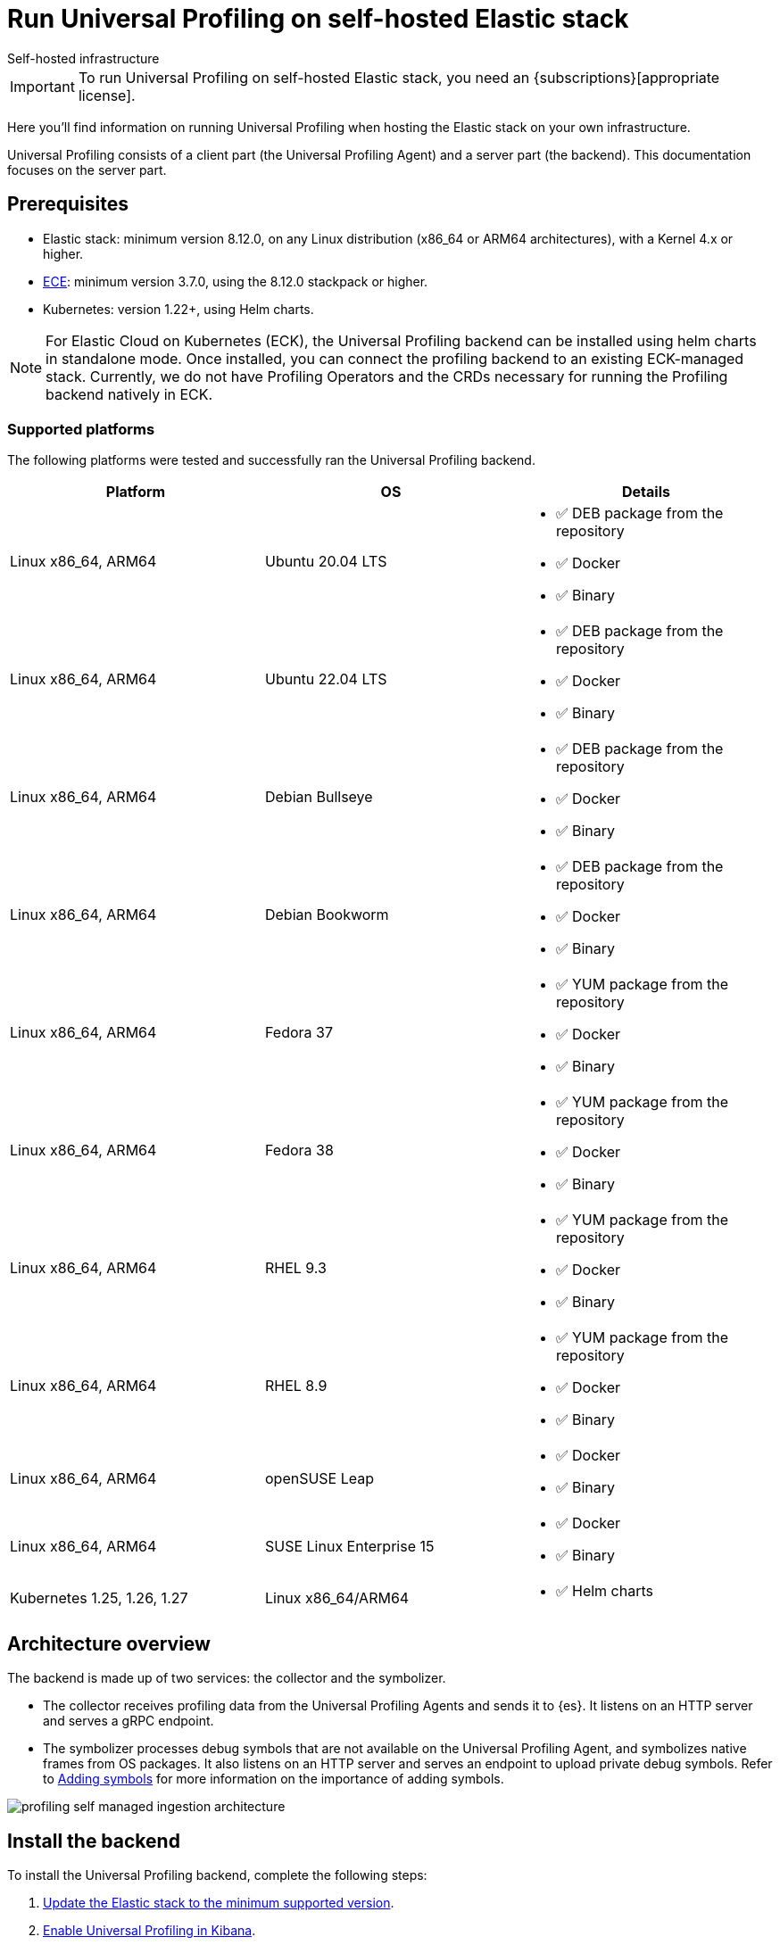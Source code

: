 [[profiling-self-managed]]
= Run Universal Profiling on self-hosted Elastic stack

++++
<titleabbrev>Self-hosted infrastructure</titleabbrev>
++++

IMPORTANT: To run Universal Profiling on self-hosted Elastic stack, you need an {subscriptions}[appropriate license].

Here you'll find information on running Universal Profiling when hosting the Elastic stack on your own infrastructure.

Universal Profiling consists of a client part (the Universal Profiling Agent) and a server part (the backend). This documentation focuses on the server part.

[discrete]
[[profiling-self-managed-supported-platforms]]
== Prerequisites

* Elastic stack: minimum version 8.12.0, on any Linux distribution (x86_64 or ARM64 architectures), with a Kernel 4.x or higher.
* https://www.elastic.co/ece[ECE]: minimum version 3.7.0, using the 8.12.0 stackpack or higher.
* Kubernetes: version 1.22+, using Helm charts.

NOTE: For Elastic Cloud on Kubernetes (ECK), the Universal Profiling backend can be installed using helm charts in standalone mode.
Once installed, you can connect the profiling backend to an existing ECK-managed stack.
Currently, we do not have Profiling Operators and the CRDs necessary for running the Profiling backend natively in ECK.

[discrete]
[[profiling-self-managed-backend-support-matrix]]
=== Supported platforms

The following platforms were tested and successfully ran the Universal Profiling backend.

|====
| Platform | OS | Details

| Linux x86_64, ARM64
| Ubuntu 20.04 LTS
a| * ✅ DEB package from the repository
* ✅ Docker
* ✅ Binary

| Linux x86_64, ARM64
| Ubuntu 22.04 LTS
a| * ✅ DEB package from the repository
* ✅ Docker
* ✅ Binary

| Linux x86_64, ARM64
| Debian Bullseye
a| * ✅ DEB package from the repository
* ✅ Docker
* ✅ Binary

| Linux x86_64, ARM64
| Debian Bookworm
a| * ✅ DEB package from the repository
* ✅ Docker
* ✅ Binary

| Linux x86_64, ARM64
| Fedora 37
a| * ✅ YUM package from the repository
* ✅ Docker
* ✅ Binary

| Linux x86_64, ARM64
| Fedora 38
a| * ✅ YUM package from the repository
* ✅ Docker
* ✅ Binary

| Linux x86_64, ARM64
| RHEL 9.3
a| * ✅ YUM package from the repository
* ✅ Docker
* ✅ Binary

| Linux x86_64, ARM64
| RHEL 8.9
a| * ✅ YUM package from the repository
* ✅ Docker
* ✅ Binary

| Linux x86_64, ARM64
| openSUSE Leap
a| * ✅ Docker
* ✅ Binary

| Linux x86_64, ARM64
| SUSE Linux Enterprise 15
a| * ✅ Docker
* ✅ Binary

| Kubernetes 1.25, 1.26, 1.27
| Linux x86_64/ARM64
a| * ✅ Helm charts
|====

[discrete]
[[profiling-self-managed-architecture-overview]]
== Architecture overview

The backend is made up of two services: the collector and the symbolizer.

* The collector receives profiling data from the Universal Profiling Agents and sends it to {es}.
It listens on an HTTP server and serves a gRPC endpoint.
* The symbolizer processes debug symbols that are not available on the Universal Profiling Agent, and symbolizes native frames from OS packages.
It also listens on an HTTP server and serves an endpoint to upload private debug symbols.
Refer to <<profiling-add-symbols, Adding symbols>> for more information on the importance of adding symbols.

[role="screenshot"]
image::images/profiling-self-managed-ingestion-architecture.png[]

[[profiling-self-managed-installation]]
== Install the backend

To install the Universal Profiling backend, complete the following steps:

. <<profiling-self-managed-updating, Update the Elastic stack to the minimum supported version>>.
. <<profiling-self-managed-enable-kibana, Enable Universal Profiling in Kibana>>.
. <<profiling-self-managed-setup-kibana, Set up Universal Profiling in Kibana>>.
. <<profiling-self-managed-running, Run the backend applications>>.
. <<profiling-self-managed-install-next-steps, Next steps>>.

If you face any issues during installation, refer to <<profiling-self-managed-troubleshooting, Troubleshooting Universal Profiling backend>>.

After the Universal Profiling installation is complete, refer to <<profiling-self-managed-ops, Operating the Universal Profiling backend>> for more on monitoring and scaling the backend.

[[profiling-self-managed-updating]]
=== Step 1: Update the stack

To install the Universal Profiling backend, you need to be running the minimum supported version of the Elastic stack.
Refer to the following instructions to update the stack on your platform:

* <<profiling-self-managed-updating-ece>>
* <<profiling-self-managed-updating-self-managed>>
* <<profiling-self-managed-updating-k8s>>

[discrete]
[[profiling-self-managed-updating-ece]]
=== ECE

Update ECE to version 3.7.0 or higher, following the https://www.elastic.co/downloads/enterprise[installations instructions].

[discrete]
[[profiling-self-managed-updating-self-managed]]
=== Self-managed Elastic stack

WARNING: We don't currently support running the backend applications through Elastic Agent.

. Deploy a minimum version 8.12.0 of the Elastic stack (Elasticsearch, Kibana).
. Ensure the machines hosting the Universal Profiling backend run a Linux kernel version 4.x or higher.

[discrete]
[[profiling-self-managed-updating-k8s]]
=== Kubernetes

We don't currently support running the _backend_ applications through ECK, but, if you're running an Elastic stack through ECK, you can still connect the Universal Profiling backend applications to it.

. Update the ECK deployment you want to enable Universal Profiling to 8.12.0 or higher.
. If you're not using ECK, ensure your deployments of Elasticsearch and Kibana are configured to use the minimum supported version (8.12.0 or higher).

Continue to <<profiling-self-managed-enable-kibana>>.

[[profiling-self-managed-enable-kibana]]
=== Step 2: Enable Universal Profiling in Kibana

Configure {kib} to enable the Universal Profiling plugin with the following configuration:

[source,yaml]
----
xpack.profiling.enabled: true
----

Refer to the steps for your platform to deploy update the configuration.

[discrete]
=== ECE

Install the 8.12.0 stackpack or higher.
Refer to {ece-ref}/ece-manage-elastic-stack.html#ece-manage-elastic-stack[ECE manage elastic stack] for more information.

In ECE, you don't need to perform any additional steps to enable the Universal Profiling plugin in Kibana.

[discrete]
=== Self-managed Elastic stack

. Edit the Kibana YAML configuration file, usually named `kibana.yml` by adding previous configuration line.
. Restart Kibana to reload the configuration.

[discrete]
=== Kubernetes

If you're using ECK, add the previous configuration line to the `kibana.k8s.elastic.co/v1` CRD, placing it under the `spec.config` key.
Refer to the {eck-ref}/k8s-kibana-advanced-configuration.html#k8s-kibana-configuration[ECK documentation] for more on configuring {kib}.

If you're not using ECK, edit the `secret` or `configMap` holding the `kibana.yml` configuration file.
Add the previously mentioned config line, and then perform a rolling restart of the Kibana deployment to reload the configuration.

Continue to <<profiling-self-managed-setup-kibana>>.

[[profiling-self-managed-setup-kibana]]
=== Step 3: Set up Universal Profiling in {kib}

Follow the steps in <<profiling-configure-data-ingestion, Configure data ingestion>> to set up Universal Profiling in {kib}.

**If you're running on ECE**, you can stop after setting up Universal Profiling in {kib}. The integrations server automatically deploys the backend applications.

**If you're not running on ECE**, continue to <<profiling-self-managed-running>>.

[[profiling-self-managed-running]]
=== Step 4: Run the backend applications

The next step is to run the backend applications. To do this:

. <<profiling-self-managed-create-api-keys, Create API keys>> to authenticate the backend applications.
. Run the application on <<profiling-self-managed-running-linux, Linux>> or <<profiling-self-managed-running-kubernetes, Kubernetes>>.

[discrete]
[[profiling-self-managed-create-api-keys]]
== Create API keys

Both the collector and symbolizer need to authenticate to Elasticsearch to process profiling data.
For this, you need to create an API key for each application.

Refer to {kibana-ref}/api-keys.html#create-api-key[Create an API key] to create an API key using {kib}.
Select a *User API key* and assign the following permissions  under *Control security privileges*:

[source,json]
----
{
  "profiling": {
    "cluster": [
      "monitor"
    ],
    "indices": [
      {
        "names": [
          "profiling-*"
        ],
        "privileges": [
          "read",
          "write"
        ]
      }
    ]
  }
}
----

Store the "Encoded" version of the API keys, as you will need them to run the Universal Profiling backend.
Continue to <<profiling-self-managed-running-linux>> or <<profiling-self-managed-running-kubernetes>> for information on running the backend applications.

[discrete]
[[profiling-self-managed-running-linux]]
== Run on Linux

Before running the backend applications on Linux, we recommend creating <<profiling-self-managed-running-linux-configfile, configuration files>> to manage the applications.
CLI flags are also supported, but they might result in a more complex management of the backend applications.

Install the backend applications using one of the following options:

1. <<profiling-self-managed-install-os-packages, OS packages (DEB/RPM)>>
2. <<profiling-self-managed-running-linux-container, OCI containers>>
3. <<profiling-self-managed-running-linux-binary, Binary>>: orchestrated with your configuration management system of choice (Ansible, Puppet, Chef, Salt, etc.)

[discrete]
[[profiling-self-managed-running-linux-configfile]]
=== Create configuration files
The configuration files are in YAML format, and are composed of two top-level sections: an "application" section, and an "output" section.

The "application" section contains the configuration for the backend applications, and the "output" section contains the configuration to connect to where the data will be read and sent to.
The "application" section is named after the name of the binary.
The "output" section currently supports only Elasticsearch.

The configuration files are read from the following default locations:

* Collector: `/etc/Elastic/universal-profiling/pf-elastic-collector.yml`
* Symbolizer: `/etc/Elastic/universal-profiling/pf-elastic-symbolizer.yml`

You can customize the location of the configuration files by using the `-c` flag when running the application.

For the sake of simplicity, we will use the default locations in the examples below.
We also display the default application settings; you can refer to the comments in the YAML to understand how to customize them.

[discrete]
[[profiling-self-managed-running-linux-configfile-collector]]
==== Collector configuration file

Copy the content of the snippet below in the `/etc/Elastic/universal-profiling/pf-elastic-collector.yml` file.

Customize the content of `pf-elastic-collector.auth.secret_token` with a secret token of your choice.
This token will be used by the Universal Profiling Agent to authenticate to the collector; you cannot use an empty string as a token.
Adjust the `ssl` section if you want to protect the collector's endpoint with TLS.

Customize the content of the `output.elasticsearch` section, using the Elasticsearch endpoint and <<profiling-self-managed-create-api-keys, API key>> to set the `hosts` and `api_key` values, respectively.
Adjust the `protocol` value and other TLS related settings as needed.

.Collector configuration file
[%collapsible]
====
[source,yaml]
----
pf-elastic-collector:
  # Defines the host and port the server is listening on.
  host: "0.0.0.0:8260"

  # Verbose log output option.
  #verbose: true

  # Configure metrics exposition. Both expvar and Prometheus formats are supported. Both can be
  # configured at the same time. By default, no metrics are exposed.
  # 'prometheus_host' can only be configured with a 'host:port' pair.
  # 'expvar_host' can be configured either with a 'host:port' pair or with a Unix Domain Socket path (with a  'unix://' prefix).
  # When host:port is used, an HTTP server is exposed. The server does not support TLS.
  # An empty value disables metrics exposition for the corresponding format.
  #metrics:
  #  prometheus_host: 'localhost:9090'
  #  expvar_host: unix:///tmp/collector-metrics.sock

  # Define the suggested upper limit of memory that pf-elastic-collector should apply. Using a lower
  # amount of memory might trigger garbage collection more often.
  #memory_limit: 500M

  # Agent authorization configuration. If no methods are defined, all requests will be allowed.
  auth:
    # Define a shared secret token for authorizing agents.
    secret_token: ""

  # Controls storage of Universal Profiling agent metrics/metadata to the customer's cluster and to a
  # cluster controlled by Elastic. By default, the full set of metrics and metadata is written to
  # an Elastic-controlled cluster, and a subset of metrics and metadata to the customer
  # cluster. These are used to monitor agent health and debug/resolve issues.
  agent_metrics:
    # Do not write Universal Profiling agent metrics/metadata to a centralized (non-customer controlled)
    # cluster. This does not affect writing metrics/metadata to the customer cluster.
    #disable: false

    # Write full set of Universal Profiling agent metrics to the customer ES cluster. If false, which
    # is the default, only a limited set of CPU usage and I/O metrics will be written.
    #write_all: false

  # Enable secure communication between pf-host-agent and pf-elastic-collector.
  ssl:
    enabled: false

    # Path to file containing the certificate for server authentication.
    # Needs to be configured when ssl is enabled.
    #certificate: ''

    # Path to file containing server certificate key.
    # Needs to be configured when ssl is enabled.
    #key: ''

    # Optional configuration options for ssl communication.

    # Passphrase for decrypting the Certificate Key.
    # It is recommended to use the provided keystore instead of entering the passphrase in plain text.
    #key_passphrase: ''

    # List of supported/valid protocol versions. By default TLS versions 1.3 is enabled.
    #supported_protocols: [TLSv1.3]

    # Configure cipher suites to be used for SSL connections.
    # Note that cipher suites are not configurable for TLS 1.3.
    #cipher_suites: []

    # Configure curve types for ECDHE based cipher suites.
    #curve_types: []

#================================ Outputs =================================

# Configure the output to use when sending the data collected by pf-elastic-collector.

#-------------------------- Elasticsearch output --------------------------
output:
  elasticsearch:
    # Array of hosts to connect to.
    # Scheme and port can be left out and will be set to the default (`http` and `9200`).
    # In case you specify an additional path, the scheme is required: `http://localhost:9200/path`.
    # IPv6 addresses should always be defined as: `https://[2001:db8::1]:9200`.
    hosts: ["localhost:9200"]

    # Set gzip compression level.
    #compression_level: 0

    # Protocol - either `http` (default) or `https`.
    protocol: "https"

    # Authentication credentials - either API key or username/password.
    #api_key: "id:api_key"

    # Optional HTTP Path.
    #path: "/elasticsearch"

    # Proxy server url.
    #proxy_url: http://proxy:3128

    # The number of times a particular Elasticsearch index operation is attempted. If
    # the indexing operation doesn't succeed after this many retries, the events are
    # dropped. The default is 3.
    #max_retries: 3

    # Enable custom SSL settings. Set to false to ignore custom SSL settings for secure communication.
    #ssl.enabled: true

    # Optional SSL configuration options. SSL is off by default, change the `protocol` option if you want to enable `https`.
    #
    # Control the verification of Elasticsearch certificates. Valid values are:
    # * full, which verifies that the provided certificate is signed by a trusted
    # authority (CA) and also verifies that the server's hostname (or IP address)
    # matches the names identified within the certificate.
    # * strict, which verifies that the provided certificate is signed by a trusted
    # authority (CA) and also verifies that the server's hostname (or IP address)
    # matches the names identified within the certificate. If the Subject Alternative
    # Name is empty, it returns an error.
    # * certificate, which verifies that the provided certificate is signed by a
    # trusted authority (CA), but does not perform any hostname verification.
    #  * none, which performs no verification of the server's certificate. This
    # mode disables many of the security benefits of SSL/TLS and should only be used
    # after very careful consideration. It is primarily intended as a temporary
    # diagnostic mechanism when attempting to resolve TLS errors; its use in
    # production environments is strongly discouraged.
    #ssl.verification_mode: full

    # List of supported/valid TLS versions. By default all TLS versions 1.0 up to
    # 1.2 are enabled.
    #ssl.supported_protocols: [TLSv1.0, TLSv1.1, TLSv1.2]

    # List of root certificates for HTTPS server verifications.
    #ssl.certificate_authorities: ["/etc/pki/root/ca.pem"]

    # Certificate for SSL client authentication.
    #ssl.certificate: "/etc/pki/client/cert.pem"

    # Client Certificate Key
    #ssl.key: "/etc/pki/client/cert.key"

    # Optional passphrase for decrypting the Certificate Key.
    # It is recommended to use the provided keystore instead of entering the passphrase in plain text.
    #ssl.key_passphrase: ''

    # Configure cipher suites to be used for SSL connections.
    #ssl.cipher_suites: []

    # Configure curve types for ECDHE based cipher suites.
    #ssl.curve_types: []

    # Configure what types of renegotiation are supported. Valid options are
    # never, once, and freely. Default is never.
    #ssl.renegotiation: never
----
====

[discrete]
[[profiling-self-managed-running-linux-configfile-symbolizer]]
==== Symbolizer configuration file

Copy the content of the snippet below in the `/etc/Elastic/universal-profiling/pf-elastic-symbolizer.yml` file.

You don't need to customize any values in the `pf-elastic-symbolizer` section.
Adjust the `ssl` section if you want to protect the symbolizer's endpoint with TLS.

Customize the content of the `output.elasticsearch` section, using the Elasticsearch endpoint and <<profiling-self-managed-create-api-keys, API key>> to set the `hosts` and `api_key` values, respectively.
Adjust the `protocol` value and other TLS related settings as needed.

.Symbolizer configuration file
[%collapsible]
====
[source,yaml]
----
pf-elastic-symbolizer:
  # Defines the host and port the server is listening on.
  host: "0.0.0.0:8240"

  # Endpoint for the service to connect to and query for software packages.
  # Do not set this value unless you are running a local instance of the debug symbols mirror.
  endpoint: ""

  # Verbose log output option. (default: false)
  #verbose: true

  # Configure metrics exposition. Both expvar and Prometheus formats are supported. Both can be
  # configured at the same time. By default, no metrics are exposed.
  # 'prometheus_host' can only be configured with a 'host:port' pair.
  # 'expvar_host' can be configured either with a 'host:port' pair or with a Unix Domain Socket path (with a  'unix://' prefix).
  # When host:port is used, an HTTP server is exposed. The server does not support TLS.
  # An empty value disables metrics exposition for the corresponding format.
  #metrics:
  #  prometheus_host: 'localhost:9090'
  #  expvar_host: unix:///tmp/collector-metrics.sock

  # Define the suggested upper limit of memory that pf-elastic-symbolizer should apply. Using a lower
  # amount of memory might trigger garbage collection more often. (default: 200MB)
  #memory_limit: 500M

  # Enable secure communication between symbtool and pf-elastic-symbolizer.
  ssl:
    enabled: false

    # Path to file containing the certificate for server authentication.
    # Needs to be configured when ssl is enabled.
    #certificate: ''

    # Path to file containing server certificate key.
    # Needs to be configured when ssl is enabled.
    #key: ''

    # Optional configuration options for ssl communication.

    # Passphrase for decrypting the Certificate Key.
    # It is recommended to use the provided keystore instead of entering the passphrase in plain text.
    #key_passphrase: ''

    # List of supported/valid protocol versions. By default TLS versions 1.1 up to 1.3 are enabled.
    #supported_protocols: [TLSv1.1, TLSv1.2, TLSv1.3]

    # Configure cipher suites to be used for SSL connections.
    # Note that cipher suites are not configurable for TLS 1.3.
    #cipher_suites: []

    # Configure curve types for ECDHE based cipher suites.
    #curve_types: []

#================================ Outputs =================================

# Configure the output to use when sending the data collected by pf-elastic-symbolizer.

#-------------------------- Elasticsearch output --------------------------
output:
  elasticsearch:
    # Array of hosts to connect to.
    # Scheme and port can be left out and will be set to the default (`http` and `9200`).
    # In case you specify an additional path, the scheme is required: `http://localhost:9200/path`.
    # IPv6 addresses should always be defined as: `https://[2001:db8::1]:9200`.
    hosts: ["localhost:9200"]

    # Set gzip compression level.
    #compression_level: 0

    # Protocol - either `http` (default) or `https`.
    protocol: "https"

    # Authentication credentials - either API key or username/password.
    #api_key: "id:api_key"

    # Optional HTTP Path.
    #path: "/elasticsearch"

    # Proxy server url.
    #proxy_url: http://proxy:3128

    # The number of times a particular Elasticsearch index operation is attempted. If
    # the indexing operation doesn't succeed after this many retries, the events are
    # dropped. The default is 3.
    #max_retries: 3

    # Enable custom SSL settings. Set to false to ignore custom SSL settings for secure communication.
    #ssl.enabled: true

    # Optional SSL configuration options. SSL is off by default, change the `protocol` option if you want to enable `https`.
    #
    # Control the verification of Elasticsearch certificates. Valid values are:
    # * full, which verifies that the provided certificate is signed by a trusted
    # authority (CA) and also verifies that the server's hostname (or IP address)
    # matches the names identified within the certificate.
    # * strict, which verifies that the provided certificate is signed by a trusted
    # authority (CA) and also verifies that the server's hostname (or IP address)
    # matches the names identified within the certificate. If the Subject Alternative
    # Name is empty, it returns an error.
    # * certificate, which verifies that the provided certificate is signed by a
    # trusted authority (CA), but does not perform any hostname verification.
    #  * none, which performs no verification of the server's certificate. This
    # mode disables many of the security benefits of SSL/TLS and should only be used
    # after very careful consideration. It is primarily intended as a temporary
    # diagnostic mechanism when attempting to resolve TLS errors; its use in
    # production environments is strongly discouraged.
    #ssl.verification_mode: full

    # List of supported/valid TLS versions. By default all TLS versions 1.0 up to
    # 1.2 are enabled.
    #ssl.supported_protocols: [TLSv1.0, TLSv1.1, TLSv1.2]

    # List of root certificates for HTTPS server verifications.
    #ssl.certificate_authorities: ["/etc/pki/root/ca.pem"]

    # Certificate for SSL client authentication.
    #ssl.certificate: "/etc/pki/client/cert.pem"

    # Client Certificate Key
    #ssl.key: "/etc/pki/client/cert.key"

    # Optional passphrase for decrypting the Certificate Key.
    # It is recommended to use the provided keystore instead of entering the passphrase in plain text.
    #ssl.key_passphrase: ''

    # Configure cipher suites to be used for SSL connections.
    #ssl.cipher_suites: []

    # Configure curve types for ECDHE based cipher suites.
    #ssl.curve_types: []

    # Configure what types of renegotiation are supported. Valid options are
    # never, once, and freely. Default is never.
    #ssl.renegotiation: never

----
====

[discrete]
[[profiling-self-managed-install-os-packages]]
=== OS packages (DEB/RPM)

Follow these steps to install the backend using OS packages.

[discrete]
[[profiling-run-backend-deb]]
==== DEB packages

. Configure the APT repository:
+
[source,shell,subs="attributes"]
----
wget -qO - https://artifacts.elastic.co/GPG-KEY-elasticsearch | sudo apt-key add -
sudo apt-get install apt-transport-https
echo "deb https://artifacts.elastic.co/packages/{major-version}/apt stable main" | sudo tee -a /etc/apt/sources.list.d/elastic-{major-version}.list
----

. Install the packages:
+
[source,shell]
----
sudo apt update
sudo apt install -y pf-elastic-collector pf-elastic-symbolizer
----

[discrete]
[[profiling-run-backend-rpm]]
==== RPM packages

For RPM packages, configure the YUM repository and install the packages:

. Download and install the public signing key:
+
[source,sh]
--------------------------------------------------
sudo rpm --import https://packages.elastic.co/GPG-KEY-elasticsearch
--------------------------------------------------

. Create a file with a `.repo` extension (for example, `elastic.repo`) in your `/etc/yum.repos.d/` directory and add the following lines:
+

["source","sh",subs="attributes"]
--------------------------------------------------
[elastic-{major-version}]
name=Elastic repository for {major-version} packages
baseurl=https://artifacts.elastic.co/packages/{major-version}/yum
gpgcheck=1
gpgkey=https://artifacts.elastic.co/GPG-KEY-elasticsearch
enabled=1
autorefresh=1
type=rpm-md
--------------------------------------------------

. Install the backend services by running:
+

["source","sh",subs="attributes"]
--------------------------------------------------
sudo yum update
sudo yum install -y pf-elastic-collector pf-elastic-symbolizer
--------------------------------------------------

[discrete]
==== Run the services

After installing the packages, enable and start the systemd services:

[source,shell]
----
sudo systemctl enable pf-elastic-collector
sudo systemctl start pf-elastic-collector

sudo systemctl enable pf-elastic-symbolizer
sudo systemctl start pf-elastic-symbolizer
----

Now you can check the services' logs to spot any problems:

[source,shell]
----
sudo journalctl -xu pf-elastic-collector
sudo journalctl -xu pf-elastic-symbolizer
----

Refer to <<profiling-self-managed-troubleshooting, Troubleshooting Universal Profiling backend>> for more information on troubleshooting possible errors in the logs.

[discrete]
[[profiling-self-managed-running-linux-container]]
==== OCI containers

We provide OCI images in the Elastic registry to run the backend services in containers.
The images are multi-platform, so they both work on x86_64 and ARM64 architectures.

With the config file in place in your system, you can run the containers with the following commands (the example command uses Docker, but any OCI runtime will work):

. Collector:
+
[source,shell]
----
docker run -d --name pf-elastic-collector -p 8260:8260 -v /etc/Elastic/universal-profiling/pf-elastic-collector.yml:/pf-elastic-collector.yml:ro \
  docker.elastic.co/observability/profiling-collector:{version} -c /pf-elastic-collector.yml
----

. Symbolizer:
+
[source,shell]
----
docker run -d --name pf-elastic-symbolizer -p 8240:8240 -v /etc/Elastic/universal-profiling/pf-elastic-symbolizer.yml:/pf-elastic-symbolizer.yml:ro \
  docker.elastic.co/observability/profiling-symbolizer:{version} -c /pf-elastic-symbolizer.yml
----

With the above commands, the backend containers will serve the HTTP endpoints on the host ports 8260 and 8240, respectively.
We provided the `-v` flag to mount the configuration files in the containers, and then we used the `-c` flag to tell the applications to read the configuration files from the mounted path.

Container processes will be running in the background, you can check the logs with `docker logs <container_name>`, e.g.

[source,shell]
----
docker logs pf-elastic-collector
docker logs pf-elastic-symbolizer
----

[discrete]
[[profiling-self-managed-running-linux-binary]]
==== Binary

. Download and unpack the binaries for your platform:
+
For x86_64
+
[source,shell,subs="attributes"]
----
wget -O- "https://artifacts.elastic.co/downloads/prodfiler/pf-elastic-collector-{version}-linux-x86_64.tar.gz" | tar xzf -
wget -O- "https://artifacts.elastic.co/downloads/prodfiler/pf-elastic-symbolizer-{version}-linux-x86_64.tar.gz" | tar xzf -
----

+
For ARM64
+
[source,shell,subs="attributes"]
----
wget -O- "https://artifacts.elastic.co/downloads/prodfiler/pf-elastic-collector-{version}-linux-arm64.tar.gz" | tar xzf -
wget -O- "https://artifacts.elastic.co/downloads/prodfiler/pf-elastic-symbolizer-{version}-linux-arm64.tar.gz" | tar xzf -
----

. Copy the `pf-elastic-collector` and `pf-elastic-symbolizer` binaries to a directory in the machine's `PATH`.
. Run the backend application processes, instructing them to read the configuration files created previously.

+
[source,shell]
----
pf-elastic-collector -c /etc/Elastic/universal-profiling/pf-elastic-collector.yml
pf-elastic-symbolizer -c /etc/Elastic/universal-profiling/pf-elastic-symbolizer.yml
----

If you want to customize configuration options passed to the binaries, you can use command line flags. All overrides are specified using the `-E` flag.
For example, if you want to override the `host` value for the `pf-elastic-collector` application, you can use the `-E pf-elastic-collector.host` flag as follows:

[source,shell]
----
pf-elastic-collector -c /etc/Elastic/universal-profiling/pf-elastic-collector.yml -E pf-elastic-collector.host=0.0.0.0:8844
----

In the previous example, we configured the collector to listen on all network interfaces on port 8844, instead of the 8260 value contained in the YAML configuration file.

You can use the `-E` flag to override any values contained in the configuration files, as lng as you specify the full YAML path on the command line flag.
We recommend sticking with the configuration files for simpler orchestration.

The same configuration overrides and recommendations apply to the `pf-elastic-symbolizer` binary.

[discrete]
[[profiling-self-managed-running-kubernetes]]
== Run on Kubernetes

We provide https://helm.io[Helm] charts to deploy the backend services on Kubernetes.

To install the backend services, you need to add the Elastic Helm repository to your Helm installation and then install the charts.

We recommend creating a `values.yaml` file defining the Kubernetes-specific options of the chart. If you want to stick with the default values provided by the chart, you don't need to create a `values.yaml` file for each chart.
For the applications' configuration, you can reuse the configuration files detailed in <<profiling-self-managed-running-linux-configfile,"Create configuration files">> and pass them to Helm as a values file (using the `--values` of `-f` flags), or copy them in the `values.yaml` file.

In the example below we don't apply any modifications to the Kubernetes configs, so we will use the default values provided by the chart.

. Install and update the Elastic Helm registry:
+
[source,shell]
----
helm repo add elastic https://helm.elastic.co
helm repo update elastic
----

. Install the charts (we are using the `universal-profiling` namespace, but you can customize at will):
+
[source,shell]
----
helm install --create-namespace -n universal-profiling collector elastic/profiling-collector -f /etc/Elastic/universal-profiling/pf-elastic-collector.yml
helm install --create-namespace -n universal-profiling symbolizer elastic/profiling-symbolizer -f /etc/Elastic/universal-profiling/pf-elastic-symbolizer.yml
----

. Check the pods are running and read their logs, by following the steps listed in the output of the `helm install` commands.

NOTE: In the previous examples, we used the charts' default values to configure Kubernetes resources. These **do not** include the creation of an `Ingress` resource.
If you want to expose the services to an Universal Profiling Agent and symbtool deployment outside the Kubernetes cluster, you need to set up the `ingress` section of each chart.

Continue to <<profiling-self-managed-install-next-steps>>.

[[profiling-self-managed-install-next-steps]]
=== Step 5: Next steps

With the backend installed, we recommend testing the backend and reading the documentation on operating the backend

[discrete]
=== Test the backend

Follow the steps described in <<profiling-install-profiling-agent, Install the Universal Profiling Agent>> to install the Universal Profiling Agent on a machine, and verify that the backend is working as expected.

The agent logs will show that the agent is sending data to the backend, and navigating to Kibana you should be able to see data in the **Stacktraces** view.
Inspect the backend services logs to verify that the data is being received and ingested.
If needed, re-configure the backend services with `verbose: true` to get more detailed logs.

If you find issues in the logs, refer to <<profiling-self-managed-troubleshooting, Troubleshooting Universal Profiling backend>>.

[discrete]
=== Operating the backend

Next we recommend reading <<profiling-self-managed-ops, Operating the Universal Profiling backend>> to learn how to monitor and scale the backend on each platform.
